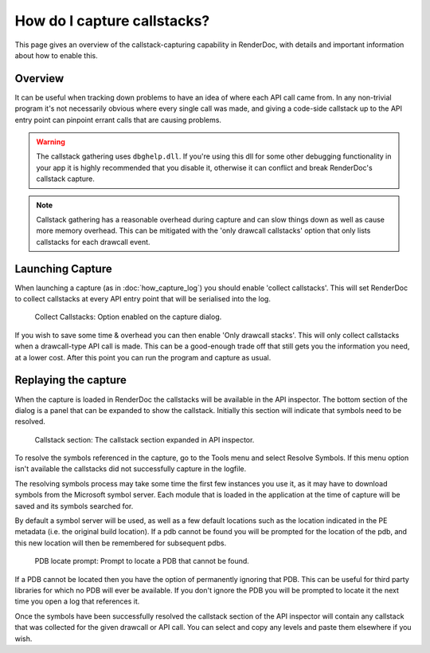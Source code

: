 How do I capture callstacks?
============================

This page gives an overview of the callstack-capturing capability in RenderDoc, with details and important information about how to enable this.

Overview
--------

It can be useful when tracking down problems to have an idea of where each API call came from. In any non-trivial program it's not necessarily obvious where every single call was made, and giving a code-side callstack up to the API entry point can pinpoint errant calls that are causing problems.

.. warning::

	The callstack gathering uses ``dbghelp.dll``. If you're using this dll for some other debugging functionality in your app it is highly recommended that you disable it, otherwise it can conflict and break RenderDoc's callstack capture.

.. note::

	Callstack gathering has a reasonable overhead during capture and can slow things down as well as cause more memory overhead. This can be mitigated with the 'only drawcall callstacks' option that only lists callstacks for each drawcall event.

Launching Capture
-----------------

When launching a capture (as in :doc:`how_capture_log`) you should enable 'collect callstacks'. This will set RenderDoc to collect callstacks at every API entry point that will be serialised into the log.

.. figure:: ../imgs/Screenshots/Callstacks.png

	Collect Callstacks: Option enabled on the capture dialog.

If you wish to save some time & overhead you can then enable 'Only drawcall stacks'. This will only collect callstacks when a drawcall-type API call is made. This can be a good-enough trade off that still gets you the information you need, at a lower cost. After this point you can run the program and capture as usual.

Replaying the capture
---------------------

When the capture is loaded in RenderDoc the callstacks will be available in the API inspector. The bottom section of the dialog is a panel that can be expanded to show the callstack. Initially this section will indicate that symbols need to be resolved.

.. figure:: ../imgs/Screenshots/NeedResolve.png

	Callstack section: The callstack section expanded in API inspector.

To resolve the symbols referenced in the capture, go to the Tools menu and select Resolve Symbols. If this menu option isn't available the callstacks did not successfully capture in the logfile.

The resolving symbols process may take some time the first few instances you use it, as it may have to download symbols from the Microsoft symbol server. Each module that is loaded in the application at the time of capture will be saved and its symbols searched for.

By default a symbol server will be used, as well as a few default locations such as the location indicated in the PE metadata (i.e. the original build location). If a pdb cannot be found you will be prompted for the location of the pdb, and this new location will then be remembered for subsequent pdbs.

.. figure:: ../imgs/Screenshots/NeedPDB.png

	PDB locate prompt: Prompt to locate a PDB that cannot be found.

If a PDB cannot be located then you have the option of permanently ignoring that PDB. This can be useful for third party libraries for which no PDB will ever be available. If you don't ignore the PDB you will be prompted to locate it the next time you open a log that references it.

Once the symbols have been successfully resolved the callstack section of the API inspector will contain any callstack that was collected for the given drawcall or API call. You can select and copy any levels and paste them elsewhere if you wish.
